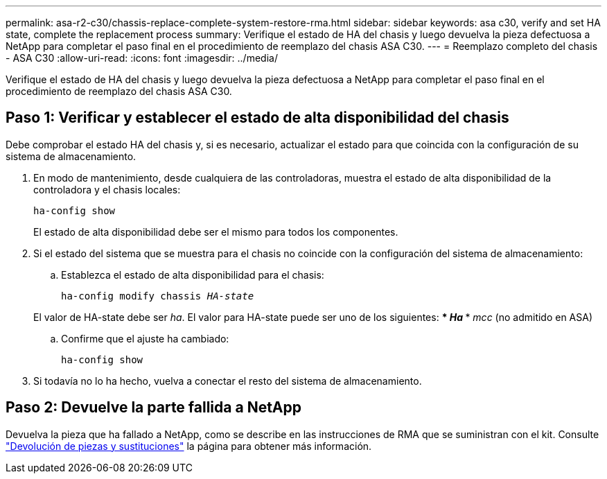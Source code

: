 ---
permalink: asa-r2-c30/chassis-replace-complete-system-restore-rma.html 
sidebar: sidebar 
keywords: asa c30, verify and set HA state, complete the replacement process 
summary: Verifique el estado de HA del chasis y luego devuelva la pieza defectuosa a NetApp para completar el paso final en el procedimiento de reemplazo del chasis ASA C30. 
---
= Reemplazo completo del chasis - ASA C30
:allow-uri-read: 
:icons: font
:imagesdir: ../media/


[role="lead"]
Verifique el estado de HA del chasis y luego devuelva la pieza defectuosa a NetApp para completar el paso final en el procedimiento de reemplazo del chasis ASA C30.



== Paso 1: Verificar y establecer el estado de alta disponibilidad del chasis

Debe comprobar el estado HA del chasis y, si es necesario, actualizar el estado para que coincida con la configuración de su sistema de almacenamiento.

. En modo de mantenimiento, desde cualquiera de las controladoras, muestra el estado de alta disponibilidad de la controladora y el chasis locales:
+
`ha-config show`

+
El estado de alta disponibilidad debe ser el mismo para todos los componentes.

. Si el estado del sistema que se muestra para el chasis no coincide con la configuración del sistema de almacenamiento:
+
.. Establezca el estado de alta disponibilidad para el chasis:
+
`ha-config modify chassis _HA-state_`

+
El valor de HA-state debe ser _ha_. El valor para HA-state puede ser uno de los siguientes: *** _Ha_ *** _mcc_ (no admitido en ASA)

.. Confirme que el ajuste ha cambiado:
+
`ha-config show`



. Si todavía no lo ha hecho, vuelva a conectar el resto del sistema de almacenamiento.




== Paso 2: Devuelve la parte fallida a NetApp

Devuelva la pieza que ha fallado a NetApp, como se describe en las instrucciones de RMA que se suministran con el kit. Consulte https://mysupport.netapp.com/site/info/rma["Devolución de piezas y sustituciones"] la página para obtener más información.
